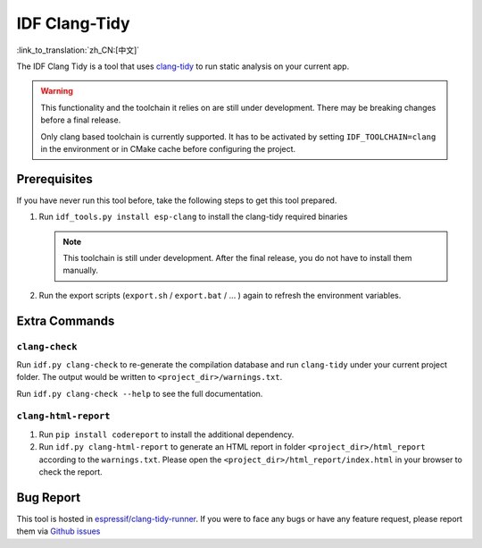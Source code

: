 ******************
IDF Clang-Tidy
******************

:link_to_translation:`zh_CN:[中文]`

The IDF Clang Tidy is a tool that uses `clang-tidy <https://clang.llvm.org/extra/clang-tidy/>`__ to run static analysis on your current app.

.. warning::

   This functionality and the toolchain it relies on are still under development. There may be breaking changes before a final release.

   Only clang based toolchain is currently supported. It has to be activated by setting ``IDF_TOOLCHAIN=clang`` in the environment or in CMake cache before configuring the project.

.. only:: CONFIG_IDF_TARGET_ARCH_RISCV

   .. warning::

      This tool does not support RISC-V based chips yet. For now, we do not provide clang based toolchain for RISC-V.

Prerequisites
=============

If you have never run this tool before, take the following steps to get this tool prepared.

#. Run ``idf_tools.py install esp-clang`` to install the clang-tidy required binaries

   .. note::

      This toolchain is still under development. After the final release, you do not have to install them manually.

#. Run the export scripts (``export.sh`` / ``export.bat`` / ... ) again to refresh the environment variables.

Extra Commands
==============

``clang-check``
---------------

Run ``idf.py clang-check`` to re-generate the compilation database and run ``clang-tidy`` under your current project folder. The output would be written to ``<project_dir>/warnings.txt``.

Run ``idf.py clang-check --help`` to see the full documentation.

``clang-html-report``
---------------------

#. Run ``pip install codereport`` to install the additional dependency.
#. Run ``idf.py clang-html-report`` to generate an HTML report in folder ``<project_dir>/html_report`` according to the ``warnings.txt``. Please open the ``<project_dir>/html_report/index.html`` in your browser to check the report.

Bug Report
==========

This tool is hosted in `espressif/clang-tidy-runner <https://github.com/espressif/clang-tidy-runner>`__. If you were to face any bugs or have any feature request, please report them via `Github issues <https://github.com/espressif/clang-tidy-runner/issues>`__

